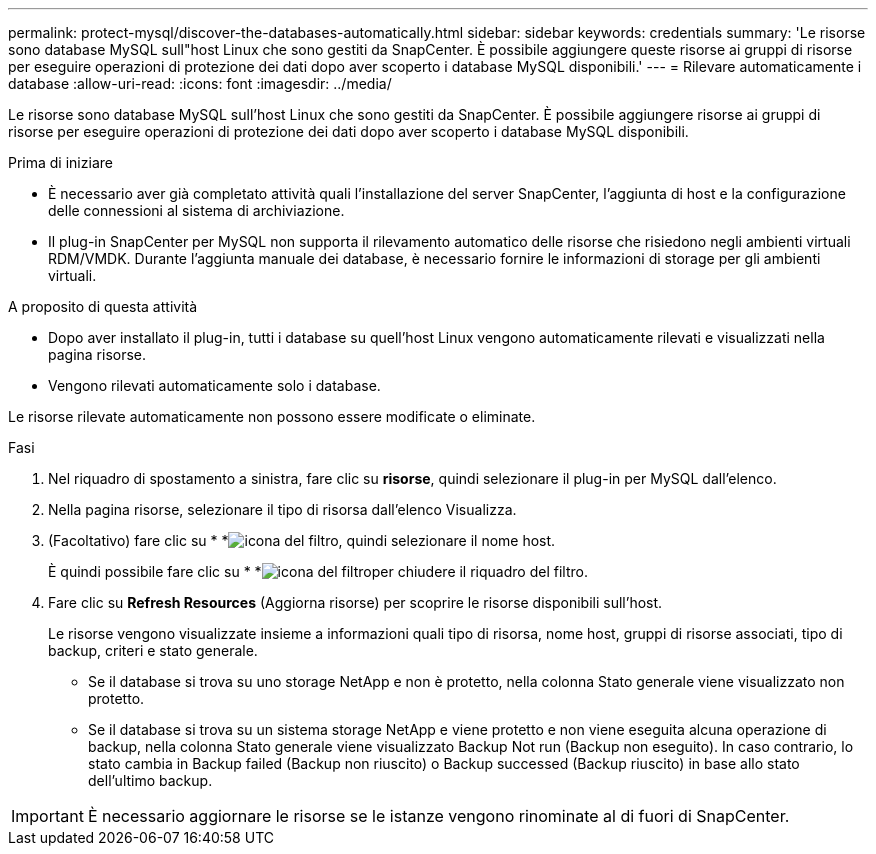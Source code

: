 ---
permalink: protect-mysql/discover-the-databases-automatically.html 
sidebar: sidebar 
keywords: credentials 
summary: 'Le risorse sono database MySQL sull"host Linux che sono gestiti da SnapCenter. È possibile aggiungere queste risorse ai gruppi di risorse per eseguire operazioni di protezione dei dati dopo aver scoperto i database MySQL disponibili.' 
---
= Rilevare automaticamente i database
:allow-uri-read: 
:icons: font
:imagesdir: ../media/


[role="lead"]
Le risorse sono database MySQL sull'host Linux che sono gestiti da SnapCenter. È possibile aggiungere risorse ai gruppi di risorse per eseguire operazioni di protezione dei dati dopo aver scoperto i database MySQL disponibili.

.Prima di iniziare
* È necessario aver già completato attività quali l'installazione del server SnapCenter, l'aggiunta di host e la configurazione delle connessioni al sistema di archiviazione.
* Il plug-in SnapCenter per MySQL non supporta il rilevamento automatico delle risorse che risiedono negli ambienti virtuali RDM/VMDK. Durante l'aggiunta manuale dei database, è necessario fornire le informazioni di storage per gli ambienti virtuali.


.A proposito di questa attività
* Dopo aver installato il plug-in, tutti i database su quell'host Linux vengono automaticamente rilevati e visualizzati nella pagina risorse.
* Vengono rilevati automaticamente solo i database.


Le risorse rilevate automaticamente non possono essere modificate o eliminate.

.Fasi
. Nel riquadro di spostamento a sinistra, fare clic su *risorse*, quindi selezionare il plug-in per MySQL dall'elenco.
. Nella pagina risorse, selezionare il tipo di risorsa dall'elenco Visualizza.
. (Facoltativo) fare clic su * *image:../media/filter_icon.png["icona del filtro"], quindi selezionare il nome host.
+
È quindi possibile fare clic su * *image:../media/filter_icon.png["icona del filtro"]per chiudere il riquadro del filtro.

. Fare clic su *Refresh Resources* (Aggiorna risorse) per scoprire le risorse disponibili sull'host.
+
Le risorse vengono visualizzate insieme a informazioni quali tipo di risorsa, nome host, gruppi di risorse associati, tipo di backup, criteri e stato generale.

+
** Se il database si trova su uno storage NetApp e non è protetto, nella colonna Stato generale viene visualizzato non protetto.
** Se il database si trova su un sistema storage NetApp e viene protetto e non viene eseguita alcuna operazione di backup, nella colonna Stato generale viene visualizzato Backup Not run (Backup non eseguito). In caso contrario, lo stato cambia in Backup failed (Backup non riuscito) o Backup successed (Backup riuscito) in base allo stato dell'ultimo backup.





IMPORTANT: È necessario aggiornare le risorse se le istanze vengono rinominate al di fuori di SnapCenter.
